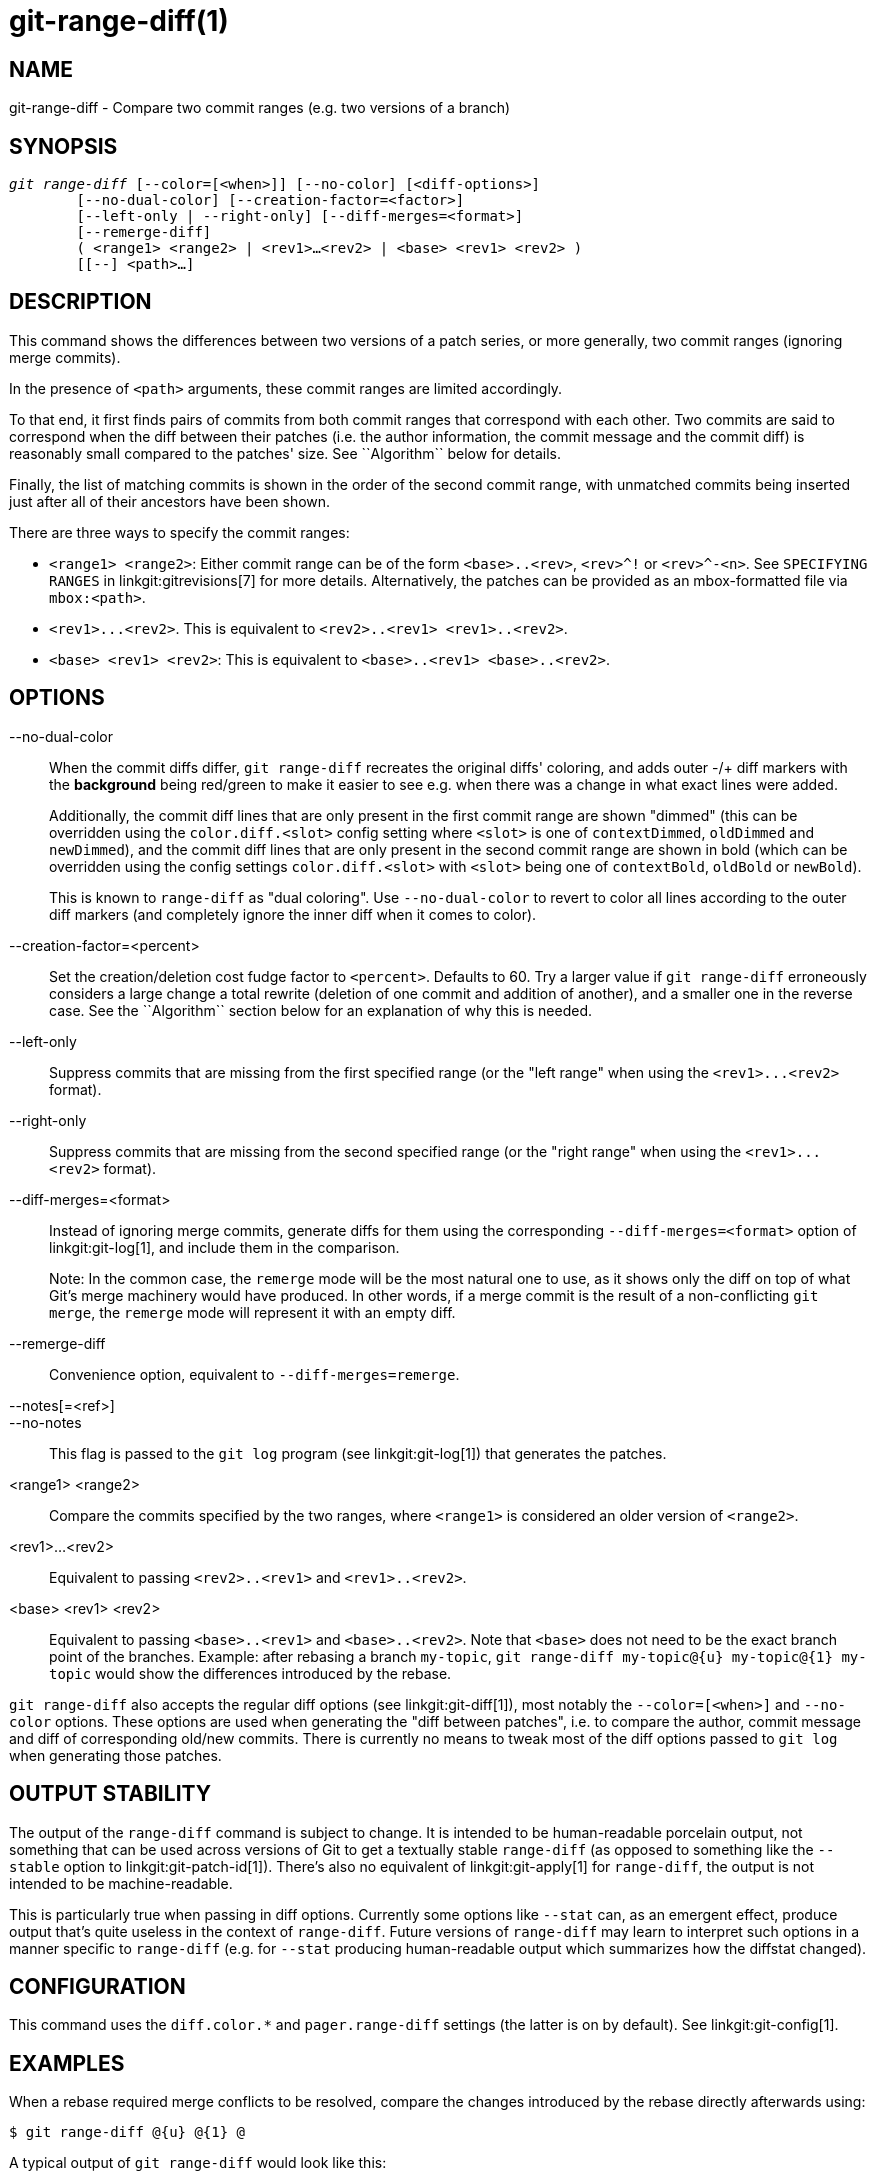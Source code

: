 git-range-diff(1)
=================

NAME
----
git-range-diff - Compare two commit ranges (e.g. two versions of a branch)

SYNOPSIS
--------
[verse]
'git range-diff' [--color=[<when>]] [--no-color] [<diff-options>]
	[--no-dual-color] [--creation-factor=<factor>]
	[--left-only | --right-only] [--diff-merges=<format>]
	[--remerge-diff]
	( <range1> <range2> | <rev1>...<rev2> | <base> <rev1> <rev2> )
	[[--] <path>...]

DESCRIPTION
-----------

This command shows the differences between two versions of a patch
series, or more generally, two commit ranges (ignoring merge commits).

In the presence of `<path>` arguments, these commit ranges are limited
accordingly.

To that end, it first finds pairs of commits from both commit ranges
that correspond with each other. Two commits are said to correspond when
the diff between their patches (i.e. the author information, the commit
message and the commit diff) is reasonably small compared to the
patches' size. See ``Algorithm`` below for details.

Finally, the list of matching commits is shown in the order of the
second commit range, with unmatched commits being inserted just after
all of their ancestors have been shown.

There are three ways to specify the commit ranges:

- `<range1> <range2>`: Either commit range can be of the form
  `<base>..<rev>`, `<rev>^!` or `<rev>^-<n>`. See `SPECIFYING RANGES`
  in linkgit:gitrevisions[7] for more details. Alternatively, the
  patches can be provided as an mbox-formatted file via `mbox:<path>`.

- `<rev1>...<rev2>`. This is equivalent to
  `<rev2>..<rev1> <rev1>..<rev2>`.

- `<base> <rev1> <rev2>`: This is equivalent to `<base>..<rev1>
  <base>..<rev2>`.

OPTIONS
-------
--no-dual-color::
	When the commit diffs differ, `git range-diff` recreates the
	original diffs' coloring, and adds outer -/+ diff markers with
	the *background* being red/green to make it easier to see e.g.
	when there was a change in what exact lines were added.
+
Additionally, the commit diff lines that are only present in the first commit
range are shown "dimmed" (this can be overridden using the `color.diff.<slot>`
config setting where `<slot>` is one of `contextDimmed`, `oldDimmed` and
`newDimmed`), and the commit diff lines that are only present in the second
commit range are shown in bold (which can be overridden using the config
settings `color.diff.<slot>` with `<slot>` being one of `contextBold`,
`oldBold` or `newBold`).
+
This is known to `range-diff` as "dual coloring". Use `--no-dual-color`
to revert to color all lines according to the outer diff markers
(and completely ignore the inner diff when it comes to color).

--creation-factor=<percent>::
	Set the creation/deletion cost fudge factor to `<percent>`.
	Defaults to 60. Try a larger value if `git range-diff` erroneously
	considers a large change a total rewrite (deletion of one commit
	and addition of another), and a smaller one in the reverse case.
	See the ``Algorithm`` section below for an explanation of why this is
	needed.

--left-only::
	Suppress commits that are missing from the first specified range
	(or the "left range" when using the `<rev1>...<rev2>` format).

--right-only::
	Suppress commits that are missing from the second specified range
	(or the "right range" when using the `<rev1>...<rev2>` format).

--diff-merges=<format>::
	Instead of ignoring merge commits, generate diffs for them using the
	corresponding `--diff-merges=<format>` option of linkgit:git-log[1],
	and include them in the comparison.
+
Note: In the common case, the `remerge` mode will be the most natural one
to use, as it shows only the diff on top of what Git's merge machinery would
have produced. In other words, if a merge commit is the result of a
non-conflicting `git merge`, the `remerge` mode will represent it with an empty
diff.

--remerge-diff::
	Convenience option, equivalent to `--diff-merges=remerge`.

--notes[=<ref>]::
--no-notes::
	This flag is passed to the `git log` program
	(see linkgit:git-log[1]) that generates the patches.

<range1> <range2>::
	Compare the commits specified by the two ranges, where
	`<range1>` is considered an older version of `<range2>`.

<rev1>...<rev2>::
	Equivalent to passing `<rev2>..<rev1>` and `<rev1>..<rev2>`.

<base> <rev1> <rev2>::
	Equivalent to passing `<base>..<rev1>` and `<base>..<rev2>`.
	Note that `<base>` does not need to be the exact branch point
	of the branches. Example: after rebasing a branch `my-topic`,
	`git range-diff my-topic@{u} my-topic@{1} my-topic` would
	show the differences introduced by the rebase.

`git range-diff` also accepts the regular diff options (see
linkgit:git-diff[1]), most notably the `--color=[<when>]` and
`--no-color` options. These options are used when generating the "diff
between patches", i.e. to compare the author, commit message and diff of
corresponding old/new commits. There is currently no means to tweak most of the
diff options passed to `git log` when generating those patches.

OUTPUT STABILITY
----------------

The output of the `range-diff` command is subject to change. It is
intended to be human-readable porcelain output, not something that can
be used across versions of Git to get a textually stable `range-diff`
(as opposed to something like the `--stable` option to
linkgit:git-patch-id[1]). There's also no equivalent of
linkgit:git-apply[1] for `range-diff`, the output is not intended to
be machine-readable.

This is particularly true when passing in diff options. Currently some
options like `--stat` can, as an emergent effect, produce output
that's quite useless in the context of `range-diff`. Future versions
of `range-diff` may learn to interpret such options in a manner
specific to `range-diff` (e.g. for `--stat` producing human-readable
output which summarizes how the diffstat changed).

CONFIGURATION
-------------
This command uses the `diff.color.*` and `pager.range-diff` settings
(the latter is on by default).
See linkgit:git-config[1].


EXAMPLES
--------

When a rebase required merge conflicts to be resolved, compare the changes
introduced by the rebase directly afterwards using:

------------
$ git range-diff @{u} @{1} @
------------


A typical output of `git range-diff` would look like this:

------------
-:  ------- > 1:  0ddba11 Prepare for the inevitable!
1:  c0debee = 2:  cab005e Add a helpful message at the start
2:  f00dbal ! 3:  decafe1 Describe a bug
    @@ -1,3 +1,3 @@
     Author: A U Thor <author@example.com>

    -TODO: Describe a bug
    +Describe a bug
    @@ -324,5 +324,6
      This is expected.

    -+What is unexpected is that it will also crash.
    ++Unexpectedly, it also crashes. This is a bug, and the jury is
    ++still out there how to fix it best. See ticket #314 for details.

      Contact
3:  bedead < -:  ------- TO-UNDO
------------

In this example, there are 3 old and 3 new commits, where the developer
removed the 3rd, added a new one before the first two, and modified the
commit message of the 2nd commit as well as its diff.

When the output goes to a terminal, it is color-coded by default, just
like regular `git diff`'s output. In addition, the first line (adding a
commit) is green, the last line (deleting a commit) is red, the second
line (with a perfect match) is yellow like the commit header of `git
show`'s output, and the third line colors the old commit red, the new
one green and the rest like `git show`'s commit header.

A naive color-coded diff of diffs is actually a bit hard to read,
though, as it colors the entire lines red or green. The line that added
"What is unexpected" in the old commit, for example, is completely red,
even if the intent of the old commit was to add something.

To help with that, `range` uses the `--dual-color` mode by default. In
this mode, the diff of diffs will retain the original diff colors, and
prefix the lines with -/+ markers that have their *background* red or
green, to make it more obvious that they describe how the diff itself
changed.


Algorithm
---------

The general idea is this: we generate a cost matrix between the commits
in both commit ranges, then solve the least-cost assignment.

The cost matrix is populated thusly: for each pair of commits, both
diffs are generated and the "diff of diffs" is generated, with 3 context
lines, then the number of lines in that diff is used as cost.

To avoid false positives (e.g. when a patch has been removed, and an
unrelated patch has been added between two iterations of the same patch
series), the cost matrix is extended to allow for that, by adding
fixed-cost entries for wholesale deletes/adds.

Example: Let commits `1--2` be the first iteration of a patch series and
`A--C` the second iteration. Let's assume that `A` is a cherry-pick of
`2,` and `C` is a cherry-pick of `1` but with a small modification (say,
a fixed typo). Visualize the commits as a bipartite graph:

------------
    1            A

    2            B

		 C
------------

We are looking for a "best" explanation of the new series in terms of
the old one. We can represent an "explanation" as an edge in the graph:


------------
    1            A
	       /
    2 --------'  B

		 C
------------

This explanation comes for "free" because there was no change. Similarly
`C` could be explained using `1`, but that comes at some cost c>0
because of the modification:

------------
    1 ----.      A
	  |    /
    2 ----+---'  B
	  |
	  `----- C
	  c>0
------------

In mathematical terms, what we are looking for is some sort of a minimum
cost bipartite matching; `1` is matched to `C` at some cost, etc. The
underlying graph is in fact a complete bipartite graph; the cost we
associate with every edge is the size of the diff between the two
commits' patches. To explain also new commits, we introduce dummy nodes
on both sides:

------------
    1 ----.      A
	  |    /
    2 ----+---'  B
	  |
    o     `----- C
	  c>0
    o            o

    o            o
------------

The cost of an edge `o--C` is the size of `C`'s diff, modified by a
fudge factor that should be smaller than 100%. The cost of an edge
`o--o` is free. The fudge factor is necessary because even if `1` and
`C` have nothing in common, they may still share a few empty lines and
such, possibly making the assignment `1--C`, `o--o` slightly cheaper
than `1--o`, `o--C` even if `1` and `C` have nothing in common. With the
fudge factor we require a much larger common part to consider patches as
corresponding.

The overall time needed to compute this algorithm is the time needed to
compute n+m commit diffs and then n*m diffs of patches, plus the time
needed to compute the least-cost assignment between n and m diffs. Git
uses an implementation of the Jonker-Volgenant algorithm to solve the
assignment problem, which has cubic runtime complexity. The matching
found in this case will look like this:

------------
    1 ----.      A
	  |    /
    2 ----+---'  B
       .--+-----'
    o -'  `----- C
	  c>0
    o ---------- o

    o ---------- o
------------


SEE ALSO
--------
linkgit:git-log[1]

GIT
---
Part of the linkgit:git[1] suite
